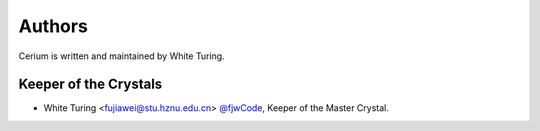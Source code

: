 .. _authors:

Authors
=======

Cerium is written and maintained by White Turing.

Keeper of the Crystals
`````````````````````````````````````

- White Turing <fujiawei@stu.hznu.edu.cn>  `@fjwCode <https://github.com/fjwCode>`_, Keeper of the Master Crystal.